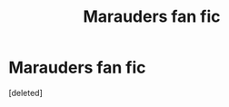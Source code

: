 #+TITLE: Marauders fan fic

* Marauders fan fic
:PROPERTIES:
:Score: 1
:DateUnix: 1564595253.0
:DateShort: 2019-Jul-31
:FlairText: Self-Promotion
:END:
[deleted]


